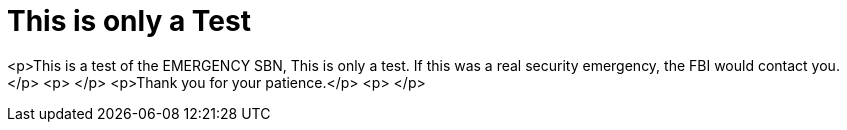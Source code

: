= This is only a Test
:hp-tags: Rant, Rant

<p>This is a test of the EMERGENCY SBN, This is only a test. If this was a real security emergency, the FBI would contact you.</p>  
<p> </p>  
<p>Thank you for your patience.</p>  
<p> </p>
